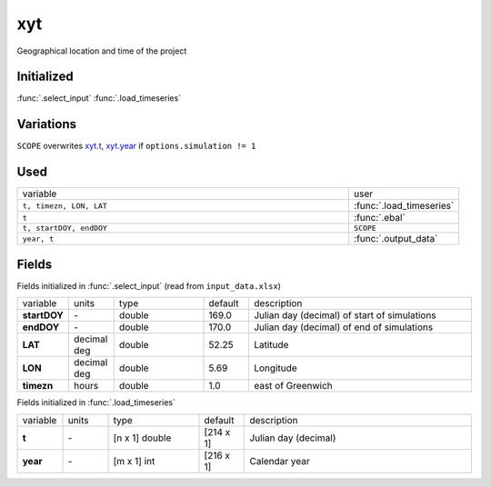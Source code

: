 xyt
====
Geographical location and time of the project

Initialized
""""""""""""

:func:`.select_input`
:func:`.load_timeseries`

Variations
""""""""""""

``SCOPE`` overwrites xyt.t_, xyt.year_ if ``options.simulation != 1``

Used
"""""
.. list-table::
    :widths: 75 25

    * - variable
      - user
    * - ``t, timezn, LON, LAT``
      - :func:`.load_timeseries`
    * - ``t``
      - :func:`.ebal`
    * - ``t, startDOY, endDOY``
      - ``SCOPE``
    * - ``year, t``
      - :func:`.output_data`


Fields
"""""""

Fields initialized in :func:`.select_input` (read from ``input_data.xlsx``)

.. list-table::
    :widths: 10 10 20 10 50

    * - variable
      - units
      - type
      - default
      - description
    * - **startDOY**
      - \-
      - double
      - 169.0
      - Julian day (decimal) of start of simulations
    * - **endDOY**
      - \-
      - double
      - 170.0
      - Julian day (decimal) of end of simulations
    * - **LAT**
      - decimal deg
      - double
      - 52.25
      - Latitude
    * - **LON**
      - decimal deg
      - double
      - 5.69
      - Longitude
    * - **timezn**
      - hours
      - double
      - 1.0
      - east of Greenwich

Fields initialized in :func:`.load_timeseries`

.. list-table::
    :widths: 10 10 20 10 50

    * - variable
      - units
      - type
      - default
      - description
    * - .. _xyt.t:

        **t**
      - \-
      - [n x 1] double
      - [214 x 1]
      - Julian day (decimal)
    * - .. _xyt.year:

        **year**
      - \-
      - [m x 1] int
      - [216 x 1]
      - Calendar year